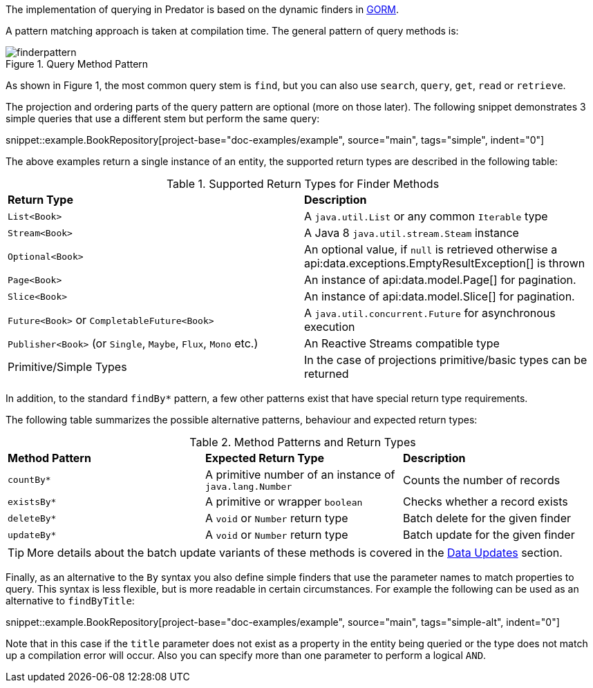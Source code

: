 The implementation of querying in Predator is based on the dynamic finders in https://gorm.grails.org[GORM].

A pattern matching approach is taken at compilation time. The general pattern of query methods is:

.Query Method Pattern
image::finderpattern.svg[]

As shown in Figure 1, the most common query stem is `find`, but you can also use `search`, `query`, `get`, `read` or `retrieve`.

The projection and ordering parts of the query pattern are optional (more on those later). The following snippet demonstrates 3 simple queries that use a different stem but perform the same query:

snippet::example.BookRepository[project-base="doc-examples/example", source="main", tags="simple", indent="0"]

The above examples return a single instance of an entity, the supported return types are described in the following table:

.Supported Return Types for Finder Methods
[cols=2*]
|===
|*Return Type*
|*Description*

|`List<Book>`
|A `java.util.List` or any common `Iterable` type

|`Stream<Book>`
|A Java 8 `java.util.stream.Steam` instance

|`Optional<Book>`
|An optional value, if `null` is retrieved otherwise a api:data.exceptions.EmptyResultException[] is thrown

|`Page<Book>`
|An instance of api:data.model.Page[] for pagination.

|`Slice<Book>`
|An instance of api:data.model.Slice[] for pagination.

|`Future<Book>` or `CompletableFuture<Book>`
|A `java.util.concurrent.Future` for asynchronous execution

|`Publisher<Book>` (or `Single`, `Maybe`, `Flux`, `Mono` etc.)
|An Reactive Streams compatible type

|Primitive/Simple Types
|In the case of projections primitive/basic types can be returned
|===

In addition, to the standard `findBy*` pattern, a few other patterns exist that have special return type requirements.

The following table summarizes the possible alternative patterns, behaviour and expected return types:

.Method Patterns and Return Types
[cols=3*]
|===
|*Method Pattern*
|*Expected Return Type*
|*Description*

|`countBy*`
|A primitive number of an instance of `java.lang.Number`
|Counts the number of records

|`existsBy*`
|A primitive or wrapper `boolean`
|Checks whether a record exists

|`deleteBy*`
|A `void` or `Number` return type
|Batch delete for the given finder

|`updateBy*`
|A `void` or `Number` return type
|Batch update for the given finder

|===

TIP: More details about the batch update variants of these methods is covered in the <<dataUpdates, Data Updates>> section.

Finally, as an alternative to the `By` syntax you also define simple finders that use the parameter names to match properties to query. This syntax is less flexible, but is more readable in certain circumstances. For example the following can be used as an alternative to `findByTitle`:

snippet::example.BookRepository[project-base="doc-examples/example", source="main", tags="simple-alt", indent="0"]

Note that in this case if the `title` parameter does not exist as a property in the entity being queried or the type does not match up a compilation error will occur. Also you can specify more than one parameter to perform a logical `AND`.

